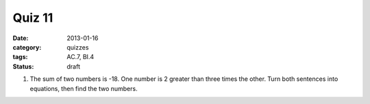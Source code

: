 Quiz 11 
#######

:date: 2013-01-16
:category: quizzes
:tags: AC.7, BI.4
:status: draft


1. The sum of two numbers is -18.  
   One number is 2 greater than three times the other. 
   Turn both sentences into equations, then find the two numbers.  
  
 
 
